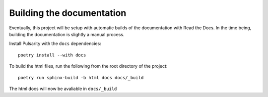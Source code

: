 Building the documentation
===================================

Eventually, this project will be setup with automatic builds of
the documentation with Read the Docs. In the time being, building
the documentation is slightly a manual process. 

Install Pulsarity with the ``docs`` dependencies::

    poetry install --with docs

To build the html files, run the following from the root directory
of the project::

    poetry run sphinx-build -b html docs docs/_build

The html docs will now be avaliable in ``docs/_build``

